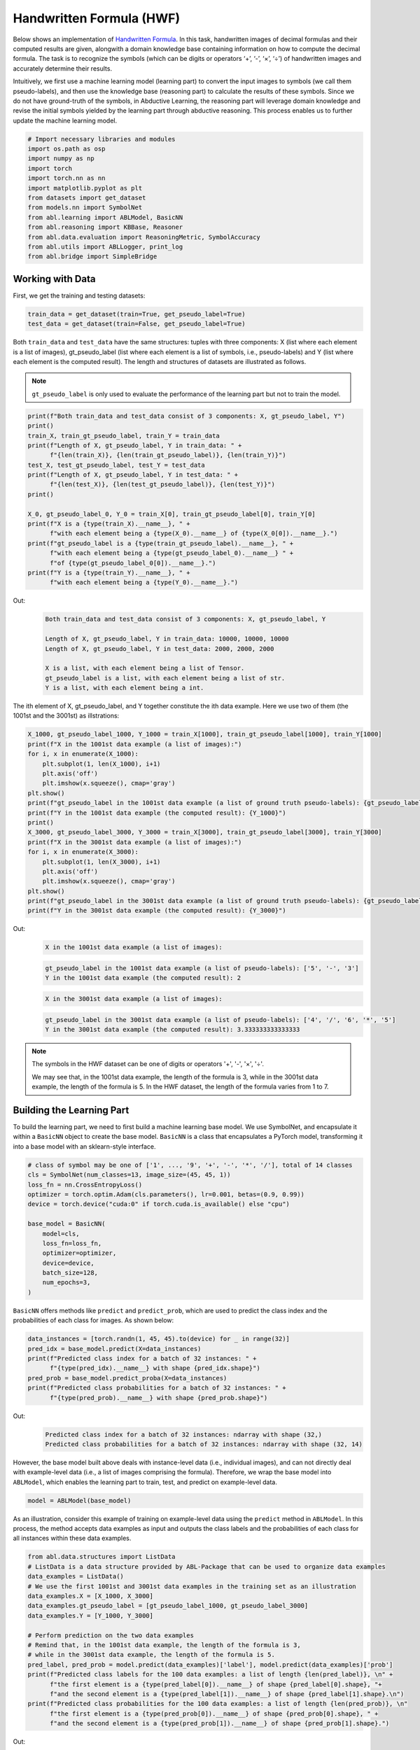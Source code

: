 Handwritten Formula (HWF)
=========================

Below shows an implementation of `Handwritten
Formula <https://arxiv.org/abs/2006.06649>`__. In this
task, handwritten images of decimal formulas and their computed results
are given, alongwith a domain knowledge base containing information on
how to compute the decimal formula. The task is to recognize the symbols
(which can be digits or operators ‘+’, ‘-’, ‘×’, ‘÷’) of handwritten
images and accurately determine their results.

Intuitively, we first use a machine learning model (learning part) to
convert the input images to symbols (we call them pseudo-labels), and
then use the knowledge base (reasoning part) to calculate the results of
these symbols. Since we do not have ground-truth of the symbols, in
Abductive Learning, the reasoning part will leverage domain knowledge
and revise the initial symbols yielded by the learning part through
abductive reasoning. This process enables us to further update the
machine learning model.

.. code:: ipython3

    # Import necessary libraries and modules
    import os.path as osp
    import numpy as np
    import torch
    import torch.nn as nn
    import matplotlib.pyplot as plt
    from datasets import get_dataset
    from models.nn import SymbolNet
    from abl.learning import ABLModel, BasicNN
    from abl.reasoning import KBBase, Reasoner
    from abl.data.evaluation import ReasoningMetric, SymbolAccuracy
    from abl.utils import ABLLogger, print_log
    from abl.bridge import SimpleBridge

Working with Data
-----------------

First, we get the training and testing datasets:

.. code:: ipython3

    train_data = get_dataset(train=True, get_pseudo_label=True)
    test_data = get_dataset(train=False, get_pseudo_label=True)

Both ``train_data`` and ``test_data`` have the same structures: tuples
with three components: X (list where each element is a list of images),
gt_pseudo_label (list where each element is a list of symbols, i.e.,
pseudo-labels) and Y (list where each element is the computed result).
The length and structures of datasets are illustrated as follows.

.. note::

    ``gt_pseudo_label`` is only used to evaluate the performance of
    the learning part but not to train the model.

.. code:: ipython3

    print(f"Both train_data and test_data consist of 3 components: X, gt_pseudo_label, Y")
    print()
    train_X, train_gt_pseudo_label, train_Y = train_data
    print(f"Length of X, gt_pseudo_label, Y in train_data: " +
          f"{len(train_X)}, {len(train_gt_pseudo_label)}, {len(train_Y)}")
    test_X, test_gt_pseudo_label, test_Y = test_data
    print(f"Length of X, gt_pseudo_label, Y in test_data: " +
          f"{len(test_X)}, {len(test_gt_pseudo_label)}, {len(test_Y)}")
    print()
    
    X_0, gt_pseudo_label_0, Y_0 = train_X[0], train_gt_pseudo_label[0], train_Y[0]
    print(f"X is a {type(train_X).__name__}, " +
          f"with each element being a {type(X_0).__name__} of {type(X_0[0]).__name__}.")
    print(f"gt_pseudo_label is a {type(train_gt_pseudo_label).__name__}, " +
          f"with each element being a {type(gt_pseudo_label_0).__name__} " +
          f"of {type(gt_pseudo_label_0[0]).__name__}.")
    print(f"Y is a {type(train_Y).__name__}, " +
          f"with each element being a {type(Y_0).__name__}.")


Out:
    .. code:: none
        :class: code-out

        Both train_data and test_data consist of 3 components: X, gt_pseudo_label, Y
        
        Length of X, gt_pseudo_label, Y in train_data: 10000, 10000, 10000
        Length of X, gt_pseudo_label, Y in test_data: 2000, 2000, 2000
        
        X is a list, with each element being a list of Tensor.
        gt_pseudo_label is a list, with each element being a list of str.
        Y is a list, with each element being a int.
    

The ith element of X, gt_pseudo_label, and Y together constitute the ith
data example. Here we use two of them (the 1001st and the 3001st) as
illstrations:

.. code:: ipython3

    X_1000, gt_pseudo_label_1000, Y_1000 = train_X[1000], train_gt_pseudo_label[1000], train_Y[1000]
    print(f"X in the 1001st data example (a list of images):")
    for i, x in enumerate(X_1000):
        plt.subplot(1, len(X_1000), i+1)
        plt.axis('off') 
        plt.imshow(x.squeeze(), cmap='gray')
    plt.show()
    print(f"gt_pseudo_label in the 1001st data example (a list of ground truth pseudo-labels): {gt_pseudo_label_1000}")
    print(f"Y in the 1001st data example (the computed result): {Y_1000}")
    print()
    X_3000, gt_pseudo_label_3000, Y_3000 = train_X[3000], train_gt_pseudo_label[3000], train_Y[3000]
    print(f"X in the 3001st data example (a list of images):")
    for i, x in enumerate(X_3000):
        plt.subplot(1, len(X_3000), i+1)
        plt.axis('off') 
        plt.imshow(x.squeeze(), cmap='gray')
    plt.show()
    print(f"gt_pseudo_label in the 3001st data example (a list of ground truth pseudo-labels): {gt_pseudo_label_3000}")
    print(f"Y in the 3001st data example (the computed result): {Y_3000}")


Out:
    .. code:: none
        :class: code-out

        X in the 1001st data example (a list of images):
    
    .. image:: ../img/hwf_dataset1.png
        :width: 210px

    .. code:: none
        :class: code-out

        gt_pseudo_label in the 1001st data example (a list of pseudo-labels): ['5', '-', '3']
        Y in the 1001st data example (the computed result): 2
    
    .. code:: none
        :class: code-out

        X in the 3001st data example (a list of images):
    
    .. image:: ../img/hwf_dataset2.png
        :width: 350px

    .. code:: none
        :class: code-out

        gt_pseudo_label in the 3001st data example (a list of pseudo-labels): ['4', '/', '6', '*', '5']
        Y in the 3001st data example (the computed result): 3.333333333333333
    

.. note::

    The symbols in the HWF dataset can be one of digits or operators
    '+', '-', '×', '÷'.

    We may see that, in the 1001st data example, the length of the
    formula is 3, while in the 3001st data example, the length of the
    formula is 5. In the HWF dataset, the length of the formula varies from
    1 to 7.

Building the Learning Part
--------------------------

To build the learning part, we need to first build a machine learning
base model. We use SymbolNet, and encapsulate it within a ``BasicNN``
object to create the base model. ``BasicNN`` is a class that
encapsulates a PyTorch model, transforming it into a base model with an
sklearn-style interface.

.. code:: ipython3

    # class of symbol may be one of ['1', ..., '9', '+', '-', '*', '/'], total of 14 classes
    cls = SymbolNet(num_classes=13, image_size=(45, 45, 1))
    loss_fn = nn.CrossEntropyLoss()
    optimizer = torch.optim.Adam(cls.parameters(), lr=0.001, betas=(0.9, 0.99))
    device = torch.device("cuda:0" if torch.cuda.is_available() else "cpu")
    
    base_model = BasicNN(
        model=cls,
        loss_fn=loss_fn,
        optimizer=optimizer,
        device=device,
        batch_size=128,
        num_epochs=3,
    )

``BasicNN`` offers methods like ``predict`` and ``predict_prob``, which
are used to predict the class index and the probabilities of each class
for images. As shown below:

.. code:: ipython3

    data_instances = [torch.randn(1, 45, 45).to(device) for _ in range(32)]
    pred_idx = base_model.predict(X=data_instances)
    print(f"Predicted class index for a batch of 32 instances: " +
          f"{type(pred_idx).__name__} with shape {pred_idx.shape}")
    pred_prob = base_model.predict_proba(X=data_instances)
    print(f"Predicted class probabilities for a batch of 32 instances: " +
          f"{type(pred_prob).__name__} with shape {pred_prob.shape}")


Out:
    .. code:: none
        :class: code-out

        Predicted class index for a batch of 32 instances: ndarray with shape (32,)
        Predicted class probabilities for a batch of 32 instances: ndarray with shape (32, 14)
    

However, the base model built above deals with instance-level data
(i.e., individual images), and can not directly deal with example-level
data (i.e., a list of images comprising the formula). Therefore, we wrap
the base model into ``ABLModel``, which enables the learning part to
train, test, and predict on example-level data.

.. code:: ipython3

    model = ABLModel(base_model)

As an illustration, consider this example of training on example-level
data using the ``predict`` method in ``ABLModel``. In this process, the
method accepts data examples as input and outputs the class labels and
the probabilities of each class for all instances within these data
examples.

.. code:: ipython3

    from abl.data.structures import ListData
    # ListData is a data structure provided by ABL-Package that can be used to organize data examples
    data_examples = ListData()
    # We use the first 1001st and 3001st data examples in the training set as an illustration
    data_examples.X = [X_1000, X_3000]
    data_examples.gt_pseudo_label = [gt_pseudo_label_1000, gt_pseudo_label_3000]
    data_examples.Y = [Y_1000, Y_3000]
    
    # Perform prediction on the two data examples
    # Remind that, in the 1001st data example, the length of the formula is 3, 
    # while in the 3001st data example, the length of the formula is 5.
    pred_label, pred_prob = model.predict(data_examples)['label'], model.predict(data_examples)['prob']
    print(f"Predicted class labels for the 100 data examples: a list of length {len(pred_label)}, \n" +
          f"the first element is a {type(pred_label[0]).__name__} of shape {pred_label[0].shape}, "+
          f"and the second element is a {type(pred_label[1]).__name__} of shape {pred_label[1].shape}.\n")
    print(f"Predicted class probabilities for the 100 data examples: a list of length {len(pred_prob)}, \n"
          f"the first element is a {type(pred_prob[0]).__name__} of shape {pred_prob[0].shape}, " +
          f"and the second element is a {type(pred_prob[1]).__name__} of shape {pred_prob[1].shape}.")


Out:
    .. code:: none
        :class: code-out

        Predicted class labels for the 100 data examples: a list of length 2, 
        the first element is a ndarray of shape (3,), and the second element is a ndarray of shape (5,).
        
        Predicted class probabilities for the 100 data examples: a list of length 2, 
        the first element is a ndarray of shape (3, 14), and the second element is a ndarray of shape (5, 14).
    

Building the Reasoning Part
---------------------------

In the reasoning part, we first build a knowledge base which contain
information on how to perform addition operations. We build it by
creating a subclass of ``KBBase``. In the derived subclass, we
initialize the ``pseudo_label_list`` parameter specifying list of
possible pseudo-labels, and override the ``logic_forward`` function
defining how to perform (deductive) reasoning.

.. code:: ipython3

    class HwfKB(KBBase):
        def __init__(self, pseudo_label_list=["1", "2", "3", "4", "5", "6", "7", "8", "9", "+", "-", "*", "/"]):
            super().__init__(pseudo_label_list)
    
        def _valid_candidate(self, formula):
            if len(formula) % 2 == 0:
                return False
            for i in range(len(formula)):
                if i % 2 == 0 and formula[i] not in ["1", "2", "3", "4", "5", "6", "7", "8", "9"]:
                    return False
                if i % 2 != 0 and formula[i] not in ["+", "-", "*", "/"]:
                    return False
            return True
        
        # Implement the deduction function
        def logic_forward(self, formula):
            if not self._valid_candidate(formula):
                return np.inf
            return eval("".join(formula))
    
    kb = HwfKB()

The knowledge base can perform logical reasoning (both deductive
reasoning and abductive reasoning). Below is an example of performing
(deductive) reasoning, and users can refer to :ref:`Performing abductive 
reasoning in the knowledge base <kb-abd>` for details of abductive reasoning.

.. code:: ipython3

    pseudo_labels = ["1", "-", "2", "*", "5"]
    reasoning_result = kb.logic_forward(pseudo_labels)
    print(f"Reasoning result of pseudo-labels {pseudo_labels} is {reasoning_result}.")


Out:
    .. code:: none
        :class: code-out

        Reasoning result of pseudo-labels ['1', '-', '2', '*', '5'] is -9.
    

.. note::

    In addition to building a knowledge base based on ``KBBase``, we
    can also establish a knowledge base with a ground KB using ``GroundKB``.
    The corresponding code can be found in the ``examples/hwf/main.py`` file. Those
    interested are encouraged to examine it for further insights.

    Also, when building the knowledge base, we can also set the
    ``max_err`` parameter during initialization, which is shown in the
    ``examples/hwf/main.py`` file. This parameter specifies the upper tolerance limit
    when comparing the similarity between the reasoning result of pseudo-labels and 
    the ground truth during abductive reasoning, with a default
    value of 1e-10.

Then, we create a reasoner by instantiating the class ``Reasoner``. Due
to the indeterminism of abductive reasoning, there could be multiple
candidates compatible to the knowledge base. When this happens, reasoner
can minimize inconsistencies between the knowledge base and
pseudo-labels predicted by the learning part, and then return only one
candidate that has the highest consistency.

.. code:: ipython3

    reasoner = Reasoner(kb)

.. note::

    During creating reasoner, the definition of “consistency” can be
    customized within the ``dist_func`` parameter. In the code above, we
    employ a consistency measurement based on confidence, which calculates
    the consistency between the data example and candidates based on the
    confidence derived from the predicted probability. In ``examples/hwf/main.py``, we
    provide options for utilizing other forms of consistency measurement.

    Also, during process of inconsistency minimization, we can
    leverage `ZOOpt library <https://github.com/polixir/ZOOpt>`__ for
    acceleration. Options for this are also available in ``examples/hwf/main.py``. Those
    interested are encouraged to explore these features.

Building Evaluation Metrics
---------------------------

Next, we set up evaluation metrics. These metrics will be used to
evaluate the model performance during training and testing.
Specifically, we use ``SymbolAccuracy`` and ``ReasoningMetric``, which are
used to evaluate the accuracy of the machine learning model’s
predictions and the accuracy of the final reasoning results,
respectively.

.. code:: ipython3

    metric_list = [SymbolAccuracy(prefix="hwf"), ReasoningMetric(kb=kb, prefix="hwf")]

Bridge Learning and Reasoning
-----------------------------

Now, the last step is to bridge the learning and reasoning part. We
proceed this step by creating an instance of ``SimpleBridge``.

.. code:: ipython3

    bridge = SimpleBridge(model, reasoner, metric_list)

Perform training and testing by invoking the ``train`` and ``test``
methods of ``SimpleBridge``.

.. code:: ipython3

    # Build logger
    print_log("Abductive Learning on the HWF example.", logger="current")
    log_dir = ABLLogger.get_current_instance().log_dir
    weights_dir = osp.join(log_dir, "weights")
    
    bridge.train(train_data, train_data, loops=3, segment_size=1000, save_dir=weights_dir)
    bridge.test(test_data)

Out:
    .. code:: none
        :class: code-out

        abl - INFO - Abductive Learning on the HWF example.
        abl - INFO - loop(train) [1/3] segment(train) [1/10] 
        abl - INFO - model loss: 0.00024
        abl - INFO - loop(train) [1/3] segment(train) [2/10] 
        abl - INFO - model loss: 0.00053
        abl - INFO - loop(train) [1/3] segment(train) [3/10] 
        abl - INFO - model loss: 0.00260
        abl - INFO - loop(train) [1/3] segment(train) [4/10] 
        abl - INFO - model loss: 0.00162
        abl - INFO - loop(train) [1/3] segment(train) [5/10] 
        abl - INFO - model loss: 0.00073
        abl - INFO - loop(train) [1/3] segment(train) [6/10] 
        abl - INFO - model loss: 0.00055
        abl - INFO - loop(train) [1/3] segment(train) [7/10] 
        abl - INFO - model loss: 0.00148
        abl - INFO - loop(train) [1/3] segment(train) [8/10] 
        abl - INFO - model loss: 0.00034
        abl - INFO - loop(train) [1/3] segment(train) [9/10] 
        abl - INFO - model loss: 0.00167
        abl - INFO - loop(train) [1/3] segment(train) [10/10] 
        abl - INFO - model loss: 0.00185
        abl - INFO - Evaluation start: loop(val) [1]
        abl - INFO - Evaluation ended, hwf/character_accuracy: 1.000 hwf/reasoning_accuracy: 0.999 
        abl - INFO - Saving model: loop(save) [1]
        abl - INFO - Checkpoints will be saved to weights_dir/model_checkpoint_loop_1.pth
        abl - INFO - loop(train) [2/3] segment(train) [1/10] 
        abl - INFO - model loss: 0.00219
        abl - INFO - loop(train) [2/3] segment(train) [2/10] 
        abl - INFO - model loss: 0.00069
        abl - INFO - loop(train) [2/3] segment(train) [3/10] 
        abl - INFO - model loss: 0.00013
        abl - INFO - loop(train) [2/3] segment(train) [4/10] 
        abl - INFO - model loss: 0.00013
        abl - INFO - loop(train) [2/3] segment(train) [5/10] 
        abl - INFO - model loss: 0.00248
        abl - INFO - loop(train) [2/3] segment(train) [6/10] 
        abl - INFO - model loss: 0.00010
        abl - INFO - loop(train) [2/3] segment(train) [7/10] 
        abl - INFO - model loss: 0.00020
        abl - INFO - loop(train) [2/3] segment(train) [8/10] 
        abl - INFO - model loss: 0.00076
        abl - INFO - loop(train) [2/3] segment(train) [9/10] 
        abl - INFO - model loss: 0.00061
        abl - INFO - loop(train) [2/3] segment(train) [10/10] 
        abl - INFO - model loss: 0.00117
        abl - INFO - Evaluation start: loop(val) [2]
        abl - INFO - Evaluation ended, hwf/character_accuracy: 1.000 hwf/reasoning_accuracy: 1.000 
        abl - INFO - Saving model: loop(save) [2]
        abl - INFO - Checkpoints will be saved to weights_dir/model_checkpoint_loop_2.pth
        abl - INFO - loop(train) [3/3] segment(train) [1/10] 
        abl - INFO - model loss: 0.00120
        abl - INFO - loop(train) [3/3] segment(train) [2/10] 
        abl - INFO - model loss: 0.00114
        abl - INFO - loop(train) [3/3] segment(train) [3/10] 
        abl - INFO - model loss: 0.00071
        abl - INFO - loop(train) [3/3] segment(train) [4/10] 
        abl - INFO - model loss: 0.00027
        abl - INFO - loop(train) [3/3] segment(train) [5/10] 
        abl - INFO - model loss: 0.00017
        abl - INFO - loop(train) [3/3] segment(train) [6/10] 
        abl - INFO - model loss: 0.00018
        abl - INFO - loop(train) [3/3] segment(train) [7/10] 
        abl - INFO - model loss: 0.00141
        abl - INFO - loop(train) [3/3] segment(train) [8/10] 
        abl - INFO - model loss: 0.00099
        abl - INFO - loop(train) [3/3] segment(train) [9/10] 
        abl - INFO - model loss: 0.00145
        abl - INFO - loop(train) [3/3] segment(train) [10/10] 
        abl - INFO - model loss: 0.00215
        abl - INFO - Evaluation start: loop(val) [3]
        abl - INFO - Evaluation ended, hwf/character_accuracy: 1.000 hwf/reasoning_accuracy: 1.000 
        abl - INFO - Saving model: loop(save) [3]
        abl - INFO - Checkpoints will be saved to weights_dir/model_checkpoint_loop_2.pth
        abl - INFO - Evaluation ended, hwf/character_accuracy: 0.996 hwf/reasoning_accuracy: 0.977 

More concrete examples are available in ``examples/hwf/main.py`` and ``examples/hwf/hwf.ipynb``.
